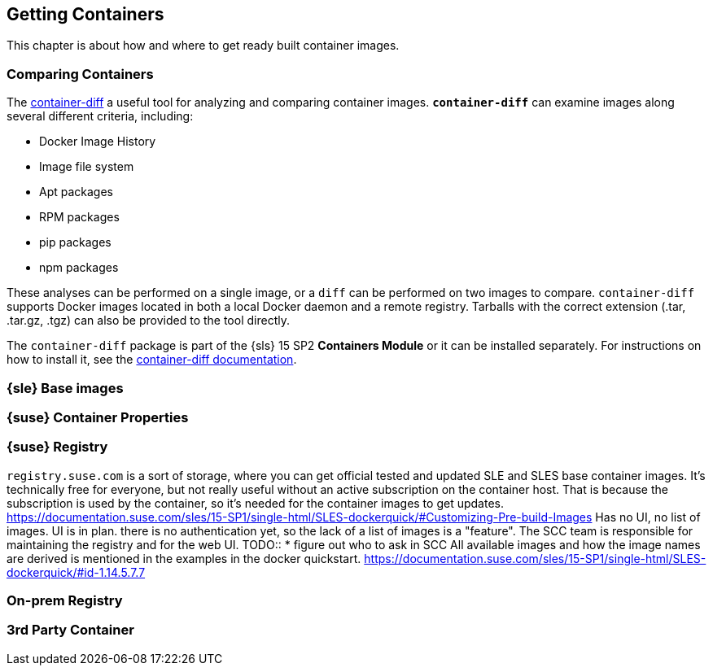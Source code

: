 
== Getting Containers

This chapter is about how and where to get ready built container images.

=== Comparing Containers

The link:https://github.com/GoogleContainerTools/container-diff#container-diff[container-diff]
a useful tool for analyzing and comparing container images.
*`container-diff`* can examine images along several different criteria, including:

* Docker Image History
* Image file system
* Apt packages
* RPM packages
* pip packages
* npm packages

These analyses can be performed on a single image, or a `diff` can be performed on two images to compare.
`container-diff` supports Docker images located in both a local Docker daemon and a remote registry.
Tarballs with the correct extension (.tar, .tar.gz, .tgz) can also be provided to the tool directly.

The `container-diff` package is part of the {sls} 15 SP2 *Containers Module* or it can be installed separately.
For instructions on how to install it,
see the link:https://github.com/GoogleContainerTools/container-diff#installation[container-diff documentation].


=== {sle} Base images

=== {suse} Container Properties

=== {suse} Registry

`registry.suse.com` is a sort of storage, where you can get official tested and updated SLE and SLES base container images.
It's technically free for everyone, but not really useful without an active subscription on the container host.
That is because the subscription is used by the container, so it's needed for the container images to get updates.
https://documentation.suse.com/sles/15-SP1/single-html/SLES-dockerquick/#Customizing-Pre-build-Images
Has no UI, no list of images. UI is in plan. there is no authentication yet, so the lack of a list of images is a "feature".
The SCC team is responsible for maintaining the registry and for the web UI.
TODO::
  * figure out who to ask in SCC
All available images and how the image names are derived is mentioned in the examples in the docker quickstart.
https://documentation.suse.com/sles/15-SP1/single-html/SLES-dockerquick/#id-1.14.5.7.7



=== On-prem Registry

=== 3rd Party Container
